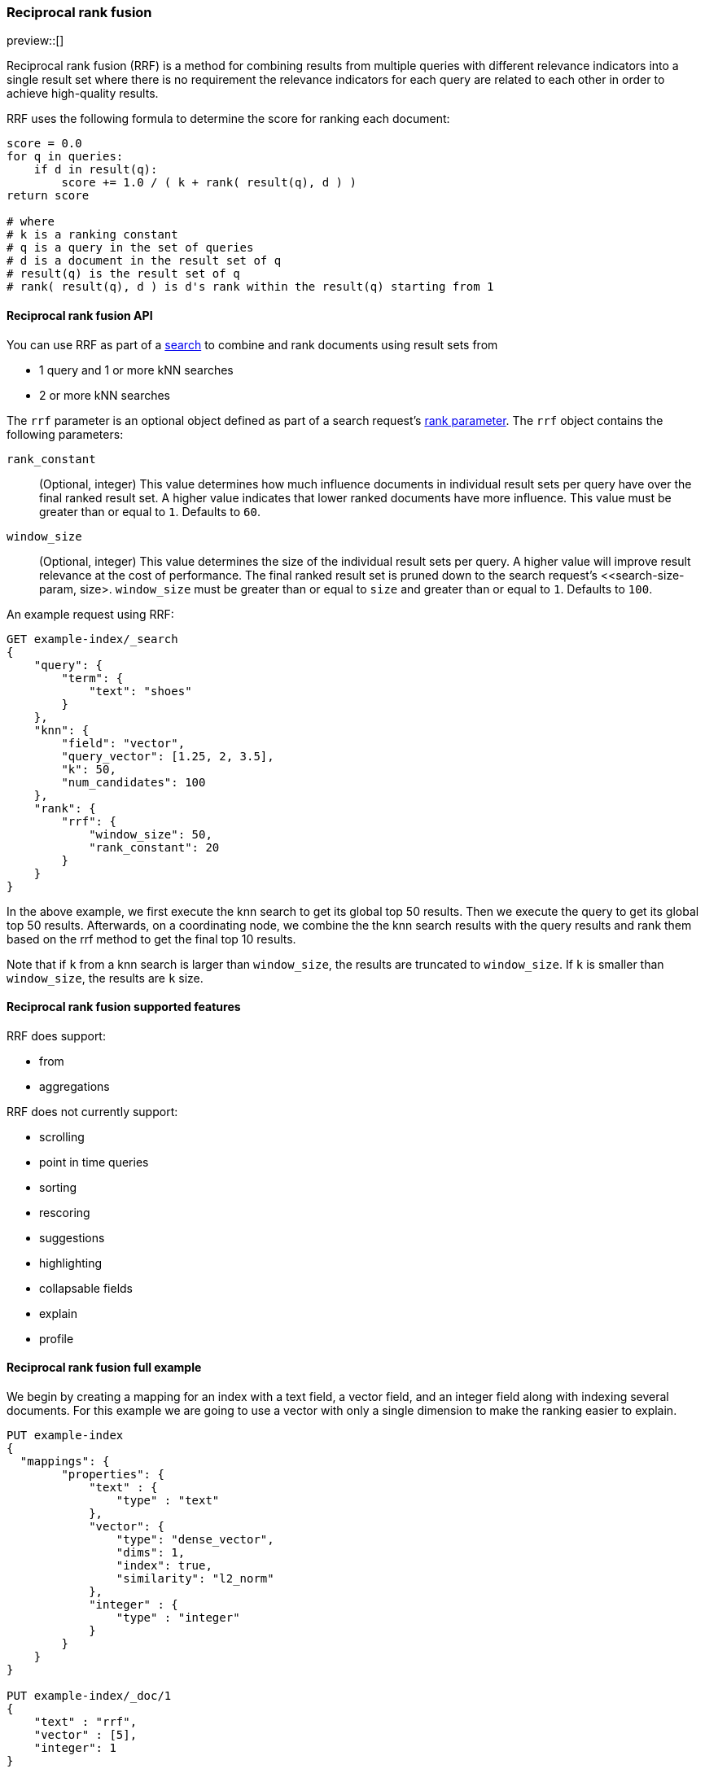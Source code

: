 [[rrf]]
=== Reciprocal rank fusion

preview::[]

Reciprocal rank fusion (RRF) is a method for combining results from
multiple queries with different relevance indicators into a single
result set where there is no requirement the relevance indicators for
each query are related to each other in order to achieve high-quality results.

RRF uses the following formula to determine the score for ranking each document:

[source,python]
----
score = 0.0
for q in queries:
    if d in result(q):
        score += 1.0 / ( k + rank( result(q), d ) )
return score

# where
# k is a ranking constant
# q is a query in the set of queries
# d is a document in the result set of q
# result(q) is the result set of q
# rank( result(q), d ) is d's rank within the result(q) starting from 1
----
// NOTCONSOLE

[[rrf-api]]
==== Reciprocal rank fusion API

You can use RRF as part of a <<search-search, search>> to combine and rank
documents using result sets from

* 1 query and 1 or more kNN searches
* 2 or more kNN searches

The `rrf` parameter is an optional object defined as part of a search request's
<<request-body-rank, rank parameter>>. The `rrf` object contains the following
parameters:

`rank_constant`::
(Optional, integer) This value determines how much influence documents in individual
result sets per query have over the final ranked result set. A higher value indicates
that lower ranked documents have more influence. This value must be greater than or
equal to `1`. Defaults to `60`.

`window_size`::
(Optional, integer) This value determines the size of the individual result sets per
query. A higher value will improve result relevance at the cost of performance. The final
ranked result set is pruned down to the search request's <<search-size-param, size>.
`window_size` must be greater than or equal to `size` and greater than or equal to `1`.
Defaults to `100`.

An example request using RRF:

[source,console]
----
GET example-index/_search
{
    "query": {
        "term": {
            "text": "shoes"
        }
    },
    "knn": {
        "field": "vector",
        "query_vector": [1.25, 2, 3.5],
        "k": 50,
        "num_candidates": 100
    },
    "rank": {
        "rrf": {
            "window_size": 50,
            "rank_constant": 20
        }
    }
}
----
// TEST[skip:example fragment]

In the above example, we first execute the knn search to get its global top 50 results.
Then we execute the query to get its global top 50 results. Afterwards, on a coordinating
node, we combine the the knn search results with the query results and rank them based on the
rrf method to get the final top 10 results.

Note that if `k` from a knn search is larger than `window_size`, the results are
truncated to `window_size`. If `k` is smaller than `window_size`, the results are
`k` size.

[[rrf-supported-features]]
==== Reciprocal rank fusion supported features

RRF does support:

* from
* aggregations

RRF does not currently support:

* scrolling
* point in time queries
* sorting
* rescoring
* suggestions
* highlighting
* collapsable fields
* explain
* profile

[[rrf-full-example]]
==== Reciprocal rank fusion full example

We begin by creating a mapping for an index with a text field, a vector field,
and an integer field along with indexing several documents. For this example we
are going to use a vector with only a single dimension to make the ranking easier
to explain.

[source,console]
----
PUT example-index
{
  "mappings": {
        "properties": {
            "text" : {
                "type" : "text"
            },
            "vector": {
                "type": "dense_vector",
                "dims": 1,
                "index": true,
                "similarity": "l2_norm"
            },
            "integer" : {
                "type" : "integer"
            }
        }
    }
}

PUT example-index/_doc/1
{
    "text" : "rrf",
    "vector" : [5],
    "integer": 1
}

PUT example-index/_doc/2
{
    "text" : "rrf rrf",
    "vector" : [4],
    "integer": 2
}

PUT example-index/_doc/3
{
    "text" : "rrf rrf rrf",
    "vector" : [3],
    "integer": 1
}

PUT example-index/_doc/4
{
    "text" : "rrf rrf rrf rrf",
    "integer": 2
}

PUT example-index/_doc/5
{
    "vector" : [0],
    "integer": 1
}

POST example-index/_refresh
----
// TEST

We now execute a search using RRF with a query, a kNN search, and
a terms aggregation.

[source,console]
----
GET example-index/_search
{
    "query": {
        "term": {
            "text": "rrf"
        }
    },
    "knn": {
        "field": "vector",
        "query_vector": [3],
        "k": 5,
        "num_candidates": 5
    },
    "rank": {
        "rrf": {
            "window_size": 5,
            "rank_constant": 1
        }
    },
    "size": 3,
    "aggs": {
        "int_count": {
            "terms": {
                "field": "integer"
            }
        }
    }
}
----
// TEST[continued]

And we receive the response with ranked `hits` and the
terms aggregation result. Note that `_score` is replaced by
`_rank`.

[source,console-response]
----
{
    "took": ...,
    "timed_out" : false,
    "_shards" : {
        "total" : 1,
        "successful" : 1,
        "skipped" : 0,
        "failed" : 0
    },
    "hits" : {
        "total" : {
            "value" : 5,
            "relation" : "eq"
        },
        "max_score" : null,
        "hits" : [
            {
                "_index" : "example-index",
                "_id" : "3",
                "_score" : null,
                "_rank" : 1,
                "_source" : {
                    "integer" : 1,
                    "vector" : [
                        3
                    ],
                    "text" : "rrf rrf rrf"
                }
            },
            {
                "_index" : "example-index",
                "_id" : "2",
                "_score" : null,
                "_rank" : 2,
                "_source" : {
                    "integer" : 2,
                    "vector" : [
                        4
                    ],
                    "text" : "rrf rrf"
                }
            },
            {
                "_index" : "example-index",
                "_id" : "4",
                "_score" : null,
                "_rank" : 3,
                "_source" : {
                    "integer" : 2,
                    "text" : "rrf rrf rrf rrf"
                }
            }
        ]
    },
    "aggregations" : {
        "int_count" : {
            "doc_count_error_upper_bound" : 0,
            "sum_other_doc_count" : 0,
            "buckets" : [
                {
                    "key" : 1,
                    "doc_count" : 3
                },
                {
                    "key" : 2,
                    "doc_count" : 2
                }
            ]
        }
    }
}
----
// TESTRESPONSE[s/: \.\.\./: $body.$_path/]

Let's break down how these hits were ranked. We
start by running the query and the kNN search
separately to collect what their individual hits are.

First, we look at the hits for the query.

[source,console-result]
----
"hits" : [
    {
        "_index" : "example-index",
        "_id" : "4",
        "_score" : 0.16152832,              <1>
        "_source" : {
            "integer" : 2,
            "text" : "rrf rrf rrf rrf"
        }
    },
    {
        "_index" : "example-index",
        "_id" : "3",                        <2>
        "_score" : 0.15876243,
        "_source" : {
            "integer" : 1,
            "vector" : [3],
            "text" : "rrf rrf rrf"
        }
    },
    {
        "_index" : "example-index",
        "_id" : "2",                        <3>
        "_score" : 0.15350538,
        "_source" : {
            "integer" : 2,
            "vector" : [4],
            "text" : "rrf rrf"
        }
    },
    {
        "_index" : "example-index",
        "_id" : "1",                        <4>
        "_score" : 0.13963442,
        "_source" : {
            "integer" : 1,
            "vector" : [5],
            "text" : "rrf"
        }
    }
]
----
// TEST[skip:example fragment]
<1> rank 1, `_id` 4
<2> rank 2, `_id` 3
<3> rank 3, `_id` 2
<4> rank 4, `_id` 1

Note that our first hit doesn't have a value for the `vector` field. Now,
we look at the results for the kNN search.

[source,console-result]
----
"hits" : [
    {
        "_index" : "example-index",
        "_id" : "3",                   <1>
        "_score" : 1.0,
        "_source" : {
            "integer" : 1,
            "vector" : [3],
            "text" : "rrf rrf rrf"
        }
    },
    {
        "_index" : "example-index",
        "_id" : "2",                   <2>
        "_score" : 0.5,
        "_source" : {
            "integer" : 2,
            "vector" : [4],
            "text" : "rrf rrf"
        }
    },
    {
        "_index" : "example-index",
        "_id" : "1",                   <3>
        "_score" : 0.2,
        "_source" : {
            "integer" : 1,
            "vector" : [5],
            "text" : "rrf"
        }
    },
    {
        "_index" : "example-index",
        "_id" : "5",                   <4>
        "_score" : 0.1,
        "_source" : {
            "integer" : 1,
            "vector" : [0]
        }
    }
]
----
// TEST[skip:example fragment]
<1> rank 1, `_id` 3
<2> rank 2, `_id` 2
<3> rank 3, `_id` 1
<4> rank 4, `_id` 5

We can now take the two individually ranked result sets and apply the
RRF formula to them to get our final ranking.

[source,python]
----
# doc  | query     | knn       | score
_id: 1 = 1.0/(1+4) + 1.0/(1+3) = 0.4500
_id: 2 = 1.0/(1+3) + 1.0/(1+2) = 0.5833
_id: 3 = 1.0/(1+2) + 1.0/(1+1) = 0.8333
_id: 4 = 1.0/(1+1)             = 0.5000
_id: 5 =             1.0/(1+4) = 0.2000
----
// NOTCONSOLE

We rank the documents based on the RRF formula with a `window_size` of `5`
truncating the bottom `2` docs in our RRF result set with a `size` of `3`.
We end with `_id: 3` as `_rank: 1`, `_id: 2` as `_rank: 2`, and
`_id: 4` as `_rank: 3`. This ranking matches the result set from the
original RRF search as expected.
